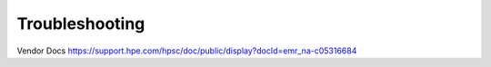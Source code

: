 ===============
Troubleshooting
===============

Vendor Docs
https://support.hpe.com/hpsc/doc/public/display?docId=emr_na-c05316684